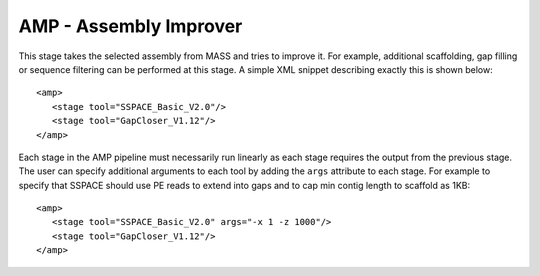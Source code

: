 .. _amp:

AMP - Assembly Improver
=======================

This stage takes the selected assembly from MASS and tries to improve it.  For example, additional scaffolding, gap filling or sequence filtering can be performed at this stage.  A simple XML snippet describing exactly this is shown below::

   <amp>
      <stage tool="SSPACE_Basic_V2.0"/>
      <stage tool="GapCloser_V1.12"/>
   </amp>

Each stage in the AMP pipeline must necessarily run linearly as each stage requires the output from the previous stage.  The user can specify additional arguments to each tool by adding the ``args`` attribute to each stage.  For example to specify that SSPACE should use PE reads to extend into gaps and to cap min contig length to scaffold as 1KB::

   <amp>
      <stage tool="SSPACE_Basic_V2.0" args="-x 1 -z 1000"/>
      <stage tool="GapCloser_V1.12"/>
   </amp>


